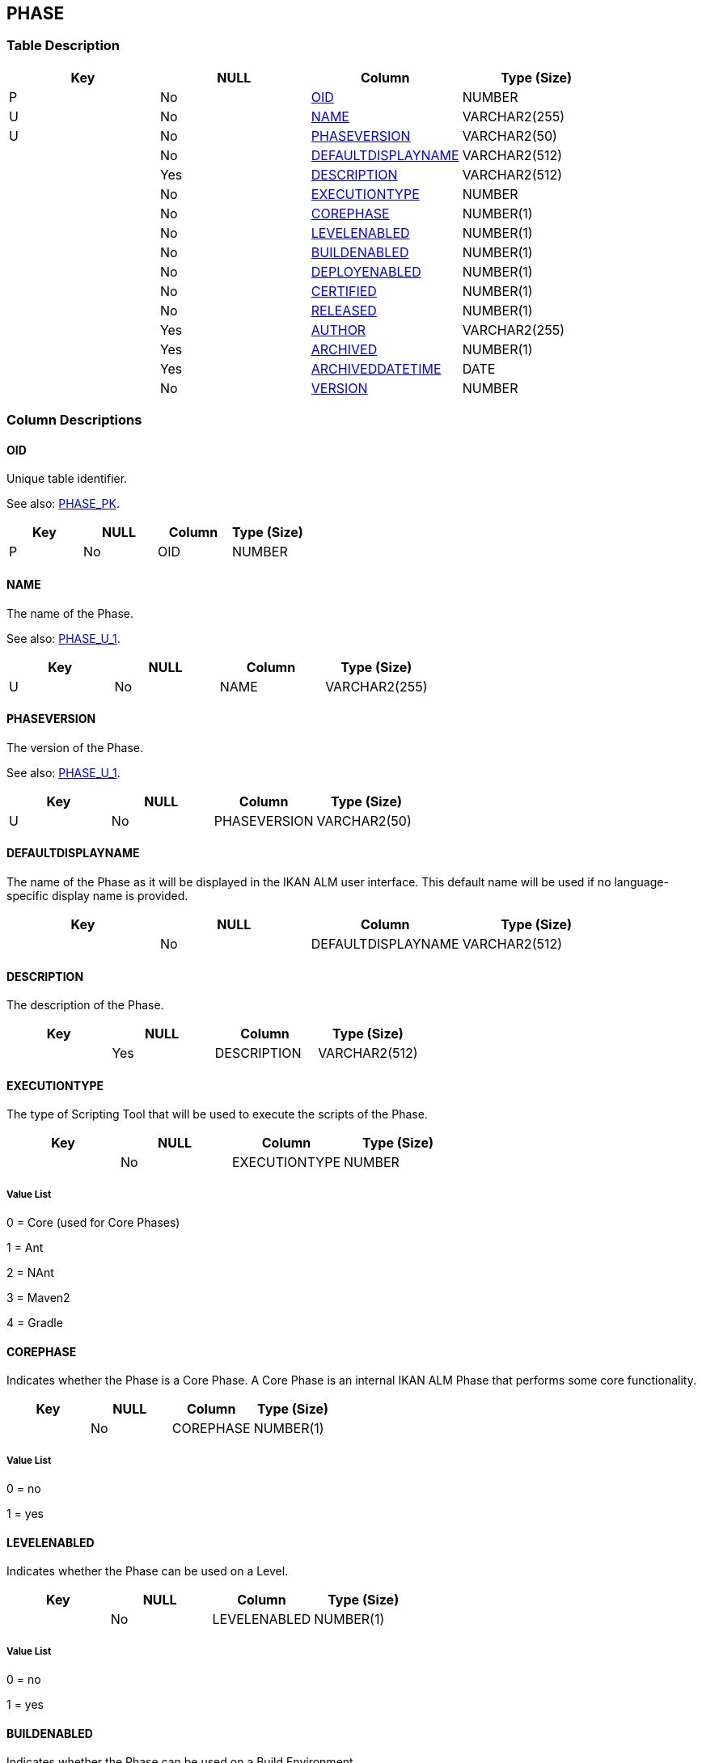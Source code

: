 [[_t_phase]]
== PHASE 
(((PHASE))) 


=== Table Description

[cols="1,1,1,1", frame="topbot", options="header"]
|===
| Key
| NULL
| Column
| Type (Size)


|P
|No
|<<PHASE.adoc#_cd_phase_oid,OID>>
|NUMBER

|U
|No
|<<PHASE.adoc#_cd_phase_name,NAME>>
|VARCHAR2(255)

|U
|No
|<<PHASE.adoc#_cd_phase_phaseversion,PHASEVERSION>>
|VARCHAR2(50)

|
|No
|<<PHASE.adoc#_cd_phase_defaultdisplayname,DEFAULTDISPLAYNAME>>
|VARCHAR2(512)

|
|Yes
|<<PHASE.adoc#_cd_phase_description,DESCRIPTION>>
|VARCHAR2(512)

|
|No
|<<PHASE.adoc#_cd_phase_executiontype,EXECUTIONTYPE>>
|NUMBER

|
|No
|<<PHASE.adoc#_cd_phase_corephase,COREPHASE>>
|NUMBER(1)

|
|No
|<<PHASE.adoc#_cd_phase_levelenabled,LEVELENABLED>>
|NUMBER(1)

|
|No
|<<PHASE.adoc#_cd_phase_buildenabled,BUILDENABLED>>
|NUMBER(1)

|
|No
|<<PHASE.adoc#_cd_phase_deployenabled,DEPLOYENABLED>>
|NUMBER(1)

|
|No
|<<PHASE.adoc#_cd_phase_certified,CERTIFIED>>
|NUMBER(1)

|
|No
|<<PHASE.adoc#_cd_phase_released,RELEASED>>
|NUMBER(1)

|
|Yes
|<<PHASE.adoc#_cd_phase_author,AUTHOR>>
|VARCHAR2(255)

|
|Yes
|<<PHASE.adoc#_cd_phase_archived,ARCHIVED>>
|NUMBER(1)

|
|Yes
|<<PHASE.adoc#_cd_phase_archiveddatetime,ARCHIVEDDATETIME>>
|DATE

|
|No
|<<PHASE.adoc#_cd_phase_version,VERSION>>
|NUMBER
|===

=== Column Descriptions

[[_cd_phase_oid]]
==== OID 
(((PHASE ,OID)))  (((OID (PHASE)))) 
Unique table identifier.

See also: <<PHASE.adoc#_i_phase_phase_pk,PHASE_PK>>.

[cols="1,1,1,1", frame="topbot", options="header"]
|===
| Key
| NULL
| Column
| Type (Size)


|P
|No
|OID
|NUMBER
|===

[[_cd_phase_name]]
==== NAME 
(((PHASE ,NAME)))  (((NAME (PHASE)))) 
The name of the Phase.

See also: <<PHASE.adoc#_i_phase_phase_u_1,PHASE_U_1>>.

[cols="1,1,1,1", frame="topbot", options="header"]
|===
| Key
| NULL
| Column
| Type (Size)


|U
|No
|NAME
|VARCHAR2(255)
|===

[[_cd_phase_phaseversion]]
==== PHASEVERSION 
(((PHASE ,PHASEVERSION)))  (((PHASEVERSION (PHASE)))) 
The version of the Phase.

See also: <<PHASE.adoc#_i_phase_phase_u_1,PHASE_U_1>>.

[cols="1,1,1,1", frame="topbot", options="header"]
|===
| Key
| NULL
| Column
| Type (Size)


|U
|No
|PHASEVERSION
|VARCHAR2(50)
|===

[[_cd_phase_defaultdisplayname]]
==== DEFAULTDISPLAYNAME 
(((PHASE ,DEFAULTDISPLAYNAME)))  (((DEFAULTDISPLAYNAME (PHASE)))) 
The name of the Phase as it will be displayed in the IKAN ALM user interface. This default name will be used if no language-specific display name is provided.


[cols="1,1,1,1", frame="topbot", options="header"]
|===
| Key
| NULL
| Column
| Type (Size)


|
|No
|DEFAULTDISPLAYNAME
|VARCHAR2(512)
|===

[[_cd_phase_description]]
==== DESCRIPTION 
(((PHASE ,DESCRIPTION)))  (((DESCRIPTION (PHASE)))) 
The description of the Phase.


[cols="1,1,1,1", frame="topbot", options="header"]
|===
| Key
| NULL
| Column
| Type (Size)


|
|Yes
|DESCRIPTION
|VARCHAR2(512)
|===

[[_cd_phase_executiontype]]
==== EXECUTIONTYPE 
(((PHASE ,EXECUTIONTYPE)))  (((EXECUTIONTYPE (PHASE)))) 
The type of Scripting Tool that will be used to execute the scripts of the Phase.


[cols="1,1,1,1", frame="topbot", options="header"]
|===
| Key
| NULL
| Column
| Type (Size)


|
|No
|EXECUTIONTYPE
|NUMBER
|===

===== Value List
0 = Core (used for Core Phases)

1 = Ant

2 = NAnt

3 = Maven2

4 = Gradle


[[_cd_phase_corephase]]
==== COREPHASE 
(((PHASE ,COREPHASE)))  (((COREPHASE (PHASE)))) 
Indicates whether the Phase is a Core Phase. A Core Phase is an internal IKAN ALM Phase that performs some core functionality.


[cols="1,1,1,1", frame="topbot", options="header"]
|===
| Key
| NULL
| Column
| Type (Size)


|
|No
|COREPHASE
|NUMBER(1)
|===

===== Value List
0 = no

1 = yes


[[_cd_phase_levelenabled]]
==== LEVELENABLED 
(((PHASE ,LEVELENABLED)))  (((LEVELENABLED (PHASE)))) 
Indicates whether the Phase can be used on a Level.


[cols="1,1,1,1", frame="topbot", options="header"]
|===
| Key
| NULL
| Column
| Type (Size)


|
|No
|LEVELENABLED
|NUMBER(1)
|===

===== Value List
0 = no

1 = yes


[[_cd_phase_buildenabled]]
==== BUILDENABLED 
(((PHASE ,BUILDENABLED)))  (((BUILDENABLED (PHASE)))) 
Indicates whether the Phase can be used on a Build Environment.


[cols="1,1,1,1", frame="topbot", options="header"]
|===
| Key
| NULL
| Column
| Type (Size)


|
|No
|BUILDENABLED
|NUMBER(1)
|===

===== Value List
0 = no

1 = yes


[[_cd_phase_deployenabled]]
==== DEPLOYENABLED 
(((PHASE ,DEPLOYENABLED)))  (((DEPLOYENABLED (PHASE)))) 
Indicates whether the Phase can be used on a Deploy Environment.


[cols="1,1,1,1", frame="topbot", options="header"]
|===
| Key
| NULL
| Column
| Type (Size)


|
|No
|DEPLOYENABLED
|NUMBER(1)
|===

===== Value List
0 = no

1 = yes


[[_cd_phase_certified]]
==== CERTIFIED 
(((PHASE ,CERTIFIED)))  (((CERTIFIED (PHASE)))) 
Indicates whether the Phase is certified.


[cols="1,1,1,1", frame="topbot", options="header"]
|===
| Key
| NULL
| Column
| Type (Size)


|
|No
|CERTIFIED
|NUMBER(1)
|===

===== Value List
0 = no

1 = yes


[[_cd_phase_released]]
==== RELEASED 
(((PHASE ,RELEASED)))  (((RELEASED (PHASE)))) 
Indicates whether the Phase has been released.

A Phase that has not been released is regarded as being under development, i.e., its script(s) and other containing files may still be changed.


[cols="1,1,1,1", frame="topbot", options="header"]
|===
| Key
| NULL
| Column
| Type (Size)


|
|No
|RELEASED
|NUMBER(1)
|===

===== Value List
0 = no

1 = yes


[[_cd_phase_author]]
==== AUTHOR 
(((PHASE ,AUTHOR)))  (((AUTHOR (PHASE)))) 
The author of the Phase.


[cols="1,1,1,1", frame="topbot", options="header"]
|===
| Key
| NULL
| Column
| Type (Size)


|
|Yes
|AUTHOR
|VARCHAR2(255)
|===

[[_cd_phase_archived]]
==== ARCHIVED 
(((PHASE ,ARCHIVED)))  (((ARCHIVED (PHASE)))) 
For internal use only.


[cols="1,1,1,1", frame="topbot", options="header"]
|===
| Key
| NULL
| Column
| Type (Size)


|
|Yes
|ARCHIVED
|NUMBER(1)
|===

[[_cd_phase_archiveddatetime]]
==== ARCHIVEDDATETIME 
(((PHASE ,ARCHIVEDDATETIME)))  (((ARCHIVEDDATETIME (PHASE)))) 
For internal use only.


[cols="1,1,1,1", frame="topbot", options="header"]
|===
| Key
| NULL
| Column
| Type (Size)


|
|Yes
|ARCHIVEDDATETIME
|DATE
|===

[[_cd_phase_version]]
==== VERSION 
(((PHASE ,VERSION)))  (((VERSION (PHASE)))) 
For internal use only.


[cols="1,1,1,1", frame="topbot", options="header"]
|===
| Key
| NULL
| Column
| Type (Size)


|
|No
|VERSION
|NUMBER
|===

=== Indexes

[cols="1,1,1,1,1", frame="topbot", options="header"]
|===
| Index
| Primary
| Unique
| Column(s)
| Source Table


| 
(((Unique Constraints ,PHASE_U_1))) [[_i_phase_phase_u_1]]
PHASE_U_1
|No
|Yes
|<<PHASE.adoc#_cd_phase_name,NAME>><<PHASE.adoc#_cd_phase_phaseversion,PHASEVERSION>>
|

| 
(((Primary Keys ,PHASE_PK))) [[_i_phase_phase_pk]]
PHASE_PK
|Yes
|Yes
|<<PHASE.adoc#_cd_phase_oid,OID>>
|
|===

=== Relationships

==== Referenced Tables

No referenced tables available.

==== Referencing Tables

===== ENVIRONMENTPHASE

Refer to the chapter <<ENVIRONMENTPHASE.adoc#_t_environmentphase,ENVIRONMENTPHASE>> for a detailed description of the table.

[cols="1,1", frame="topbot", options="header"]
|===
| Foreign Key
| Referencing Column


|ENVIRONMENTPHASE_FK_1
|<<ENVIRONMENTPHASE.adoc#_cd_environmentphase_phaseoid,PHASEOID>>
|===

===== PHASEPARAMETER

Refer to the chapter <<PHASEPARAMETER.adoc#_t_phaseparameter,PHASEPARAMETER>> for a detailed description of the table.

[cols="1,1", frame="topbot", options="header"]
|===
| Foreign Key
| Referencing Column


|PHASEPARAMETER_FK_1
|<<PHASEPARAMETER.adoc#_cd_phaseparameter_phaseoid,PHASEOID>>
|===

===== PHASE_LOCALIZATION_INFO

Refer to the chapter <<PHASE_LOCALIZATION_INFO.adoc#_t_phase_localization_info,PHASE_LOCALIZATION_INFO>> for a detailed description of the table.

[cols="1,1", frame="topbot", options="header"]
|===
| Foreign Key
| Referencing Column


|PHASE_LOCALIZATION_INFO_FK_1
|<<PHASE_LOCALIZATION_INFO.adoc#_cd_phase_localization_info_phaseoid,PHASEOID>>
|===

=== Report Labels 
(((Report Labels ,PHASE))) 
*PHASE_ARCHIVED_LABEL*

[cols="1,1", frame="none"]
|===

|

English:
|Archived

|

French:
|Archivé(e)

|

German:
|Archiviert
|===
*PHASE_ARCHIVEDDATETIME_LABEL*

[cols="1,1", frame="none"]
|===

|

English:
|Archive Date/Time

|

French:
|Date/heure archivage

|

German:
|Datum/Zeit Archivierung
|===
*PHASE_AUTHOR_LABEL*

[cols="1,1", frame="none"]
|===

|

English:
|Author

|

French:
|Auteur

|

German:
|Ersteller
|===
*PHASE_BUILDENABLED_LABEL*

[cols="1,1", frame="none"]
|===

|

English:
|Build Enabled

|

French:
|Construction activée

|

German:
|Bereitstellung aktiviert
|===
*PHASE_CERTIFIED_LABEL*

[cols="1,1", frame="none"]
|===

|

English:
|Certified

|

French:
|Certifiée

|

German:
|Zertifiziert
|===
*PHASE_COREPHASE_LABEL*

[cols="1,1", frame="none"]
|===

|

English:
|Core Phase

|

French:
|Phase de noyau

|

German:
|Kernphase
|===
*PHASE_DEFAULTDISPLAYNAME_LABEL*

[cols="1,1", frame="none"]
|===

|

English:
|Default Display Name

|

French:
|Nom d'affichage par défaut

|

German:
|Standard Anzeigename
|===
*PHASE_DEPLOYENABLED_LABEL*

[cols="1,1", frame="none"]
|===

|

English:
|Deploy Enabled

|

French:
|Déploiement activé

|

German:
|Auslieferung aktiviert
|===
*PHASE_DESCRIPTION_LABEL*

[cols="1,1", frame="none"]
|===

|

English:
|Description

|

French:
|Description

|

German:
|Beschreibung
|===
*PHASE_EXECUTIONTYPE_LABEL*

[cols="1,1", frame="none"]
|===

|

English:
|Execution Type

|

French:
|Type d'exécution

|

German:
|Ausführungstyp
|===
*PHASE_LEVELENABLED_LABEL*

[cols="1,1", frame="none"]
|===

|

English:
|Level Enabled

|

French:
|Niveau activé

|

German:
|Ebene aktiviert
|===
*PHASE_NAME_LABEL*

[cols="1,1", frame="none"]
|===

|

English:
|Name

|

French:
|Nom

|

German:
|Name
|===
*PHASE_OID_LABEL*

[cols="1,1", frame="none"]
|===

|

English:
|OID

|

French:
|OID

|

German:
|OID
|===
*PHASE_PHASEVERSION_LABEL*

[cols="1,1", frame="none"]
|===

|

English:
|Phase Version

|

French:
|Version de la Phase

|

German:
|Phasenversion
|===
*PHASE_RELEASED_LABEL*

[cols="1,1", frame="none"]
|===

|

English:
|Released

|

French:
|Publiée

|

German:
|Freigegeben
|===
*PHASE_VERSION_LABEL*

[cols="1,1", frame="none"]
|===

|

English:
|Version

|

French:
|Version

|

German:
|Version
|===